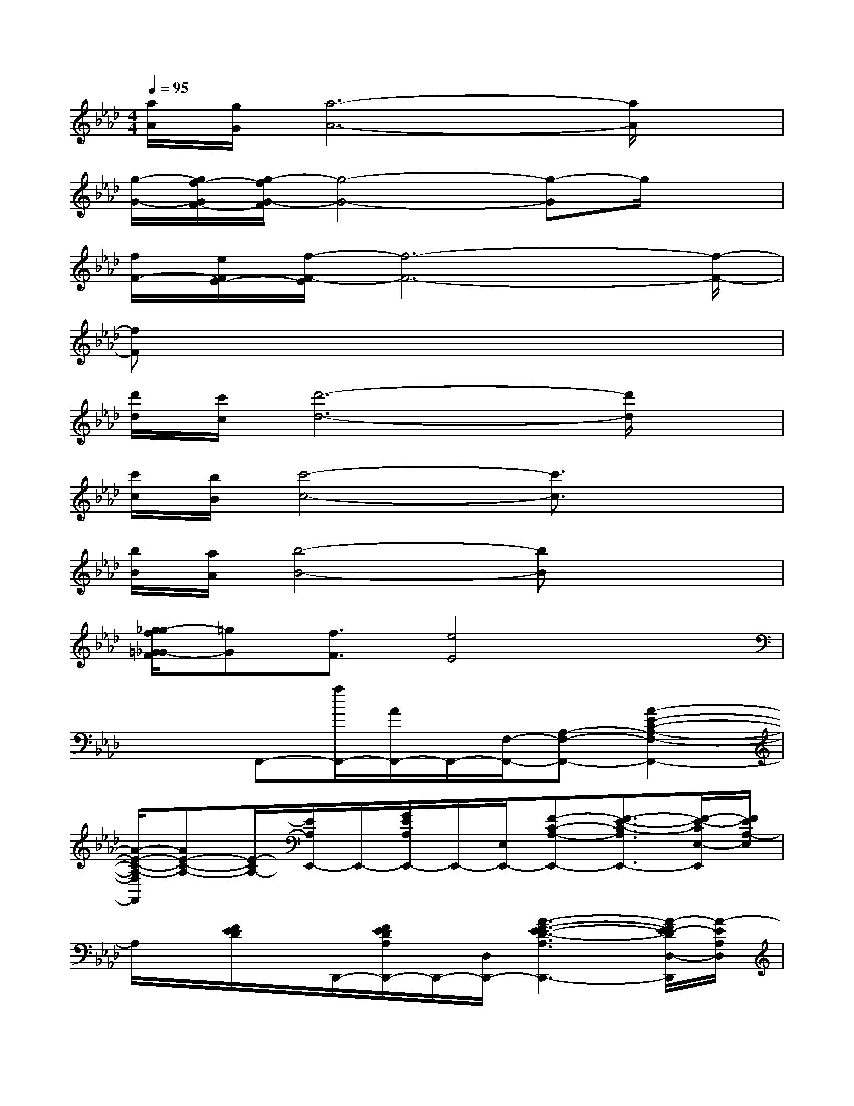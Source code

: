 X:1
T:
M:4/4
L:1/8
Q:1/4=95
K:Ab%4flats
V:1
[a/2A/2][g/2G/2][a6-A6-][a/2A/2]x/2|
[g/2-G/2-][g/2f/2-G/2F/2-][g/2-f/2G/2-F/2][g4-G4-][g-G]g/2x|
[f/2F/2-][e/2F/2E/2-][f/2-F/2-E/2][f6-F6-][f/2-F/2-]|
[fF]x6x|
[d'/2d/2][c'/2c/2][d'6-d6-][d'/2d/2]x/2|
[c'/2c/2][b/2B/2][c'4-c4-][c'3/2c3/2]x3/2|
[b/2B/2][a/2A/2][b4-B4-][bB]x2|
[g/2-_g/2f/2=G/2-_G/2F/2][=gG][f3/2F3/2][e4E4]x|
x2F,,-[a/2F,,/2-][A/2F,,/2-]F,,/2-[F,/2-F,,/2-][A,-F,-F,,-][A2-E2-C2-A,2-F,2-F,,2-]|
[A/2-E/2-C/2-A,/2-F,/2F,,/2][AE-C-A,-][E/2-C/2A,/2-][E/2A,/2E,,/2-]E,,/2-[G/2E/2A,/2E,,/2-]E,,/2-[E,/2E,,/2-][F-C-A,-E,,-][F3/2-E3/2-C3/2-A,3/2E,,3/2-][F/2-E/2-C/2E,/2-E,,/2][F/2E/2A,/2-E,/2]|
A,/2x/2[F/2E/2D/2]x/2D,,/2-[F/2E/2D/2A,/2D,,/2-]D,,/2-[D,/2D,,/2-][A3-F3-E3-D3-A,3D,,3-][A/2-F/2E/2-D/2D,/2-D,,/2][A/2-E/2A,/2D,/2]|
A/2[F/2C/2]A,/2x/2[F/2-E/2-C/2-A,/2-D,/2][F/2-E/2-C/2A,/2-][F/2E/2A,/2][AE-CA,][E/2D,/2][F2-E2-C2-A,2][F/2-E/2C/2D,/2][F/2A,/2]|
B,,2-[F,/2-B,,/2-][B,/2-F,/2-B,,/2-][D/2-B,/2-F,/2-B,,/2-][F/2-D/2B,/2-F,/2-B,,/2-][d/2-F/2-B,/2F,/2-B,,/2-][d/2F/2F,/2-B,,/2-][D/2B,/2F,/2-B,,/2-][c-FF,-B,,-][c/2B,/2-F,/2-B,,/2-][B/2-A/2-F/2-D/2-B,/2F,/2-B,,/2][B/2A/2F/2D/2-F,/2-]|
[B3A3-F3-D3F,3-][A/2F/2F,/2-B,,/2-][F,/2-B,,/2-][c/2-A/2F/2F,/2-B,,/2-][c/2D/2F,/2-B,,/2-][F,/2-B,,/2-][B/2-D/2-B,/2F,/2-B,,/2-][B/2D/2F,/2-B,,/2-][F,/2-B,,/2-][A/2-F/2-D/2-B,/2F,/2B,,/2-][A/2-F/2-D/2-B,,/2-]|
[A2-F2-D2-B,,2][A/2-F/2-D/2-][A/2F/2D/2E,,/2][A/2F/2D/2]x/2E,,/2[A/2F/2D/2]x/2E,,/2-[A3/2-F3/2-D3/2-E,,3/2-][A/2F/2D/2E,/2E,,/2-]|
[B/2-A/2F/2-D/2-E,,/2-][B2-F2-D2-E,,2-][B/2-F/2-D/2-E,,/2-][BFDE,-E,,-][c/2F/2E,/2E,,/2-][D/2E,,/2-][E,/2E,,/2-][B3/2-F3/2D3/2E,,3/2]B/2x/2